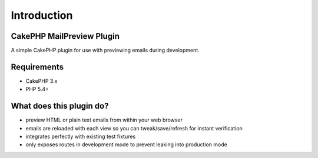 Introduction
------------

CakePHP MailPreview Plugin
~~~~~~~~~~~~~~~~~~~~~~~~~~

A simple CakePHP plugin for use with previewing emails during development.

Requirements
~~~~~~~~~~~~

* CakePHP 3.x
* PHP 5.4+

What does this plugin do?
~~~~~~~~~~~~~~~~~~~~~~~~~

* preview HTML or plain text emails from within your web browser
* emails are reloaded with each view so you can tweak/save/refresh for instant verification
* integrates perfectly with existing test fixtures
* only exposes routes in development mode to prevent leaking into production mode
